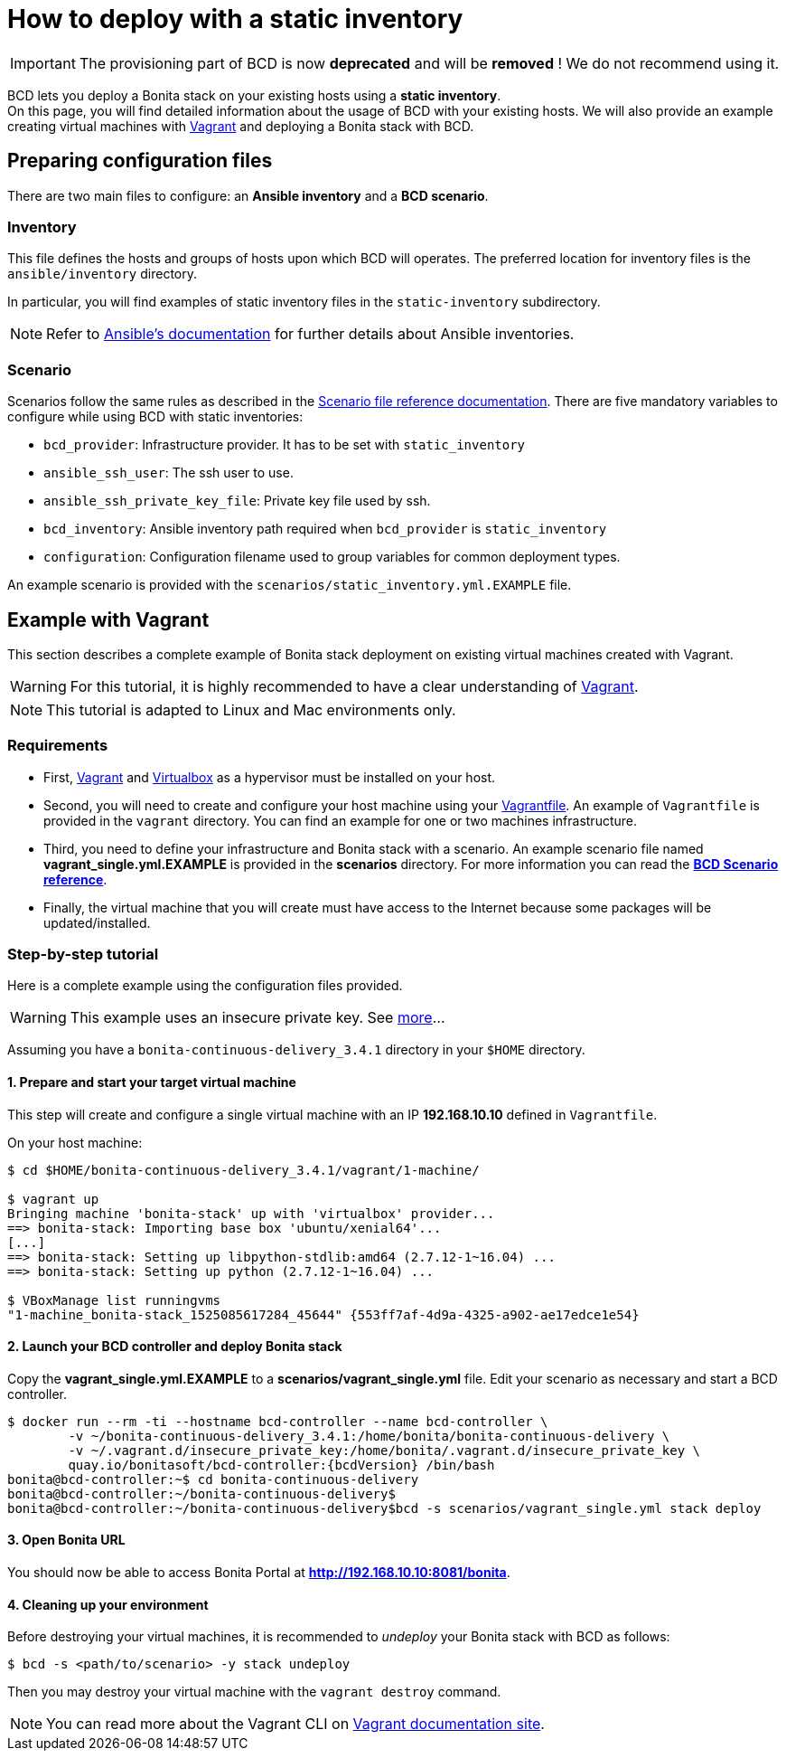 = How to deploy with a static inventory

[IMPORTANT]
====
The provisioning part of BCD is now **deprecated** and will be **removed** ! We do not recommend using it.
====

BCD lets you deploy a Bonita stack on your existing hosts using a *static inventory*. +
On this page, you will find detailed information about the usage of BCD with your existing hosts. We will also provide an example creating virtual machines with https://www.vagrantup.com/[Vagrant] and deploying a Bonita stack with BCD.

== Preparing configuration files

There are two main files to configure: an *Ansible inventory* and a *BCD scenario*.

=== Inventory

This file defines the hosts and groups of hosts upon which BCD will operates. The preferred location for inventory files is the `ansible/inventory` directory.

In particular, you will find examples of static inventory files in the `static-inventory` subdirectory.

NOTE: Refer to https://docs.ansible.com/ansible/2.9/user_guide/intro_inventory.html[Ansible's documentation] for further details about Ansible inventories.


=== Scenario

Scenarios follow the same rules as described in the xref:scenarios.adoc[Scenario file reference documentation]. There are five mandatory variables to configure while using BCD with static inventories:

* `bcd_provider`: Infrastructure provider. It has to be set with `static_inventory`
* `ansible_ssh_user`: The ssh user to use.
* `ansible_ssh_private_key_file`: Private key file used by ssh.
* `bcd_inventory`: Ansible inventory path required when `bcd_provider` is `static_inventory`
* `configuration`: Configuration filename used to group variables for common deployment types.

An example scenario is provided with the `scenarios/static_inventory.yml.EXAMPLE` file.

== Example with Vagrant

This section describes a complete example of Bonita stack deployment on existing virtual machines created with Vagrant.

WARNING: For this tutorial, it is highly recommended to have a clear understanding of https://www.vagrantup.com/intro[Vagrant].


NOTE: This tutorial is adapted to Linux and Mac environments only.


=== Requirements

* First, https://www.vagrantup.com/downloads.html[Vagrant] and https://www.virtualbox.org/[Virtualbox] as a hypervisor must be installed on your host.
* Second, you will need to create and configure your host machine using your https://www.vagrantup.com/docs/vagrantfile/[Vagrantfile]. An example of `Vagrantfile` is provided in the `vagrant` directory. You can find an
example for one or two machines infrastructure.
* Third, you need to define your infrastructure and Bonita stack with a scenario. An example scenario file named *vagrant_single.yml.EXAMPLE* is provided in the *scenarios* directory. For more information you can read the *xref:scenarios.adoc[BCD Scenario reference]*.
* Finally, the virtual machine that you will create must have access to the Internet because some packages will be updated/installed.

=== Step-by-step tutorial

Here is a complete example using the configuration files provided.

WARNING: This example uses an insecure private key. See https://www.vagrantup.com/docs/vagrantfile/ssh_settings.html[more]...


Assuming you have a `bonita-continuous-delivery_3.4.1` directory in your `$HOME` directory.

==== 1. Prepare and start your target virtual machine

This step will create and configure a single virtual machine with an IP *192.168.10.10* defined in `Vagrantfile`.

On your host machine:

[source,bash]
----
$ cd $HOME/bonita-continuous-delivery_3.4.1/vagrant/1-machine/

$ vagrant up
Bringing machine 'bonita-stack' up with 'virtualbox' provider...
==> bonita-stack: Importing base box 'ubuntu/xenial64'...
[...]
==> bonita-stack: Setting up libpython-stdlib:amd64 (2.7.12-1~16.04) ...
==> bonita-stack: Setting up python (2.7.12-1~16.04) ...

$ VBoxManage list runningvms
"1-machine_bonita-stack_1525085617284_45644" {553ff7af-4d9a-4325-a902-ae17edce1e54}
----

==== 2. Launch your BCD controller and deploy Bonita stack

Copy the *vagrant_single.yml.EXAMPLE* to a *scenarios/vagrant_single.yml* file. Edit your scenario as necessary and start a BCD controller.

[source,bash,subs="attributes"]
----
$ docker run --rm -ti --hostname bcd-controller --name bcd-controller \
        -v ~/bonita-continuous-delivery_3.4.1:/home/bonita/bonita-continuous-delivery \
        -v ~/.vagrant.d/insecure_private_key:/home/bonita/.vagrant.d/insecure_private_key \
        quay.io/bonitasoft/bcd-controller:{bcdVersion} /bin/bash
bonita@bcd-controller:~$ cd bonita-continuous-delivery
bonita@bcd-controller:~/bonita-continuous-delivery$
bonita@bcd-controller:~/bonita-continuous-delivery$bcd -s scenarios/vagrant_single.yml stack deploy
----

==== 3. Open Bonita URL

You should now be able to access Bonita Portal at *http://192.168.10.10:8081/bonita*.

==== 4. Cleaning up your environment

Before destroying your virtual machines, it is recommended to _undeploy_ your Bonita stack with BCD as follows:

[source,bash]
----
$ bcd -s <path/to/scenario> -y stack undeploy
----

Then you may destroy your virtual machine with the `vagrant destroy` command.

NOTE: You can read more about the Vagrant CLI on https://www.vagrantup.com/docs/cli/[Vagrant documentation site].

